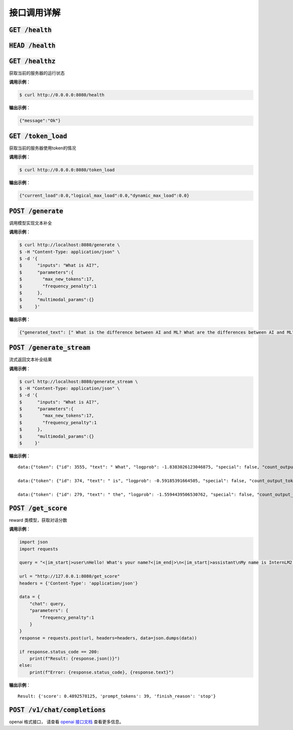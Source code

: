 接口调用详解
==========================


:code:`GET /health`
~~~~~~~~~~~~~~~~~~~~
:code:`HEAD /health`
~~~~~~~~~~~~~~~~~~~~
:code:`GET /healthz`
~~~~~~~~~~~~~~~~~~~~

获取当前的服务器的运行状态

**调用示例**： 

.. code-block:: console

    $ curl http://0.0.0.0:8080/health


**输出示例**：

.. code-block:: python

    {"message":"Ok"}



:code:`GET /token_load`
~~~~~~~~~~~~~~~~~~~~~~~~~~~

获取当前的服务器使用token的情况

**调用示例**： 

.. code-block:: console

    $ curl http://0.0.0.0:8080/token_load


**输出示例**：

.. code-block:: python

    {"current_load":0.0,"logical_max_load":0.0,"dynamic_max_load":0.0}


:code:`POST /generate`
~~~~~~~~~~~~~~~~~~~~~~~~~~~

调用模型实现文本补全

**调用示例**： 

.. code-block:: console

    $ curl http://localhost:8080/generate \
    $ -H "Content-Type: application/json" \
    $ -d '{
    $      "inputs": "What is AI?",
    $      "parameters":{
    $        "max_new_tokens":17,
    $        "frequency_penalty":1
    $      },
    $      "multimodal_params":{}
    $     }'


**输出示例**：

.. code-block:: python

    {"generated_text": [" What is the difference between AI and ML? What are the differences between AI and ML"], "count_output_tokens": 17, "finish_reason": "length", "prompt_tokens": 4}


:code:`POST /generate_stream`
~~~~~~~~~~~~~~~~~~~~~~~~~~~~~~~~~~~~~~

流式返回文本补全结果


**调用示例**： 

.. code-block:: console

    $ curl http://localhost:8080/generate_stream \
    $ -H "Content-Type: application/json" \
    $ -d '{
    $      "inputs": "What is AI?",
    $      "parameters":{
    $        "max_new_tokens":17,
    $        "frequency_penalty":1
    $      },
    $      "multimodal_params":{}
    $     }'

**输出示例**：

::

    data:{"token": {"id": 3555, "text": " What", "logprob": -1.8383026123046875, "special": false, "count_output_tokens": 1, "prompt_tokens": 4}, "generated_text": null, "finished": false, "finish_reason": null, "details": null}

    data:{"token": {"id": 374, "text": " is", "logprob": -0.59185391664505, "special": false, "count_output_tokens": 2, "prompt_tokens": 4}, "generated_text": null, "finished": false, "finish_reason": null, "details": null}

    data:{"token": {"id": 279, "text": " the", "logprob": -1.5594439506530762, "special": false, "count_output_tokens": 3, "prompt_tokens": 4}, "generated_text": null, "finished": true, "finish_reason": "length", "details": null}


:code:`POST /get_score`
~~~~~~~~~~~~~~~~~~~~~~~~~~~~~~~~~~~~~~~~~
reward 类模型，获取对话分数

**调用示例**： 

.. code-block:: python

    import json
    import requests

    query = "<|im_start|>user\nHello! What's your name?<|im_end|>\n<|im_start|>assistant\nMy name is InternLM2! A helpful AI assistant. What can I do for you?<|im_end|>\n<|reward|>"

    url = "http://127.0.0.1:8080/get_score"
    headers = {'Content-Type': 'application/json'}

    data = {
        "chat": query,
        "parameters": {
            "frequency_penalty":1
        }
    }
    response = requests.post(url, headers=headers, data=json.dumps(data))

    if response.status_code == 200:
        print(f"Result: {response.json()}")
    else:
        print(f"Error: {response.status_code}, {response.text}")

**输出示例**：

::

    Result: {'score': 0.4892578125, 'prompt_tokens': 39, 'finish_reason': 'stop'}


:code:`POST /v1/chat/completions`
~~~~~~~~~~~~~~~~~~~~~~~~~~~~~~~~~~~~~~~~~

openai 格式接口， 请查看 `openai 接口文档 <https://platform.openai.com/docs/api-reference/introduction>`_ 查看更多信息。
